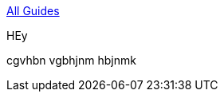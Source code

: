:relfilesuffix: /
++++
<a href="/guides/java" class="uppercase smallest bold backlink blue link-darken block"><div class="arrow"></div>All Guides</a>
++++
--
[.guide.guide-search.half.border-box.flex.shadow-soft]
[.guide-link.bold.blue.link-darken.antialiased]
HEy
[.m-0]
cgvhbn vgbhjnm hbjnmk
--
